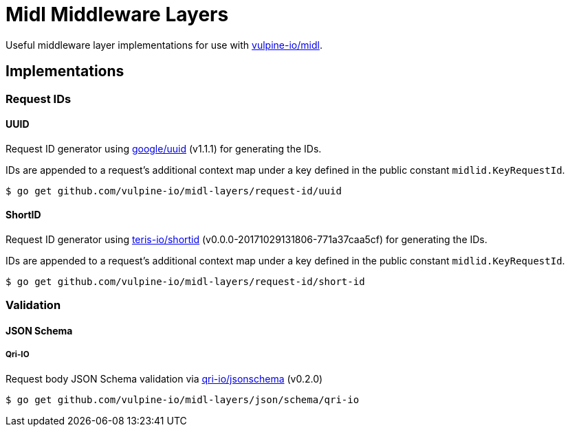 = Midl Middleware Layers

Useful middleware layer implementations for use with
https://github.com/vulpine-io/midl[vulpine-io/midl].

== Implementations

=== Request IDs

==== UUID

Request ID generator using https://github.com/google/uuid[google/uuid] (v1.1.1)
for generating the IDs.

IDs are appended to a request's additional context map under a key defined in
the public constant `midlid.KeyRequestId`.

[source, shell-session]
----
$ go get github.com/vulpine-io/midl-layers/request-id/uuid
----

==== ShortID

Request ID generator using https://github.com/teris-io/shortid[teris-io/shortid]
(v0.0.0-20171029131806-771a37caa5cf) for generating the IDs.

IDs are appended to a request's additional context map under a key defined in
the public constant `midlid.KeyRequestId`.

[source, shell-session]
----
$ go get github.com/vulpine-io/midl-layers/request-id/short-id
----

=== Validation

==== JSON Schema

===== Qri-IO

Request body JSON Schema validation via
https://github.com/qri-io/jsonschema[qri-io/jsonschema] (v0.2.0)

[source, shell-session]
----
$ go get github.com/vulpine-io/midl-layers/json/schema/qri-io
----

